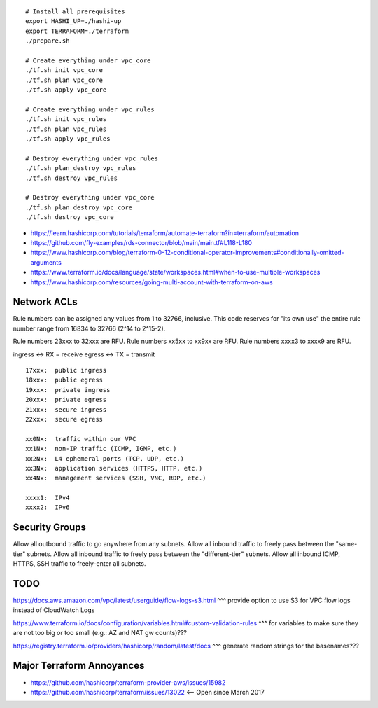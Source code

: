 ::

    # Install all prerequisites
    export HASHI_UP=./hashi-up
    export TERRAFORM=./terraform
    ./prepare.sh

    # Create everything under vpc_core
    ./tf.sh init vpc_core
    ./tf.sh plan vpc_core
    ./tf.sh apply vpc_core

    # Create everything under vpc_rules
    ./tf.sh init vpc_rules
    ./tf.sh plan vpc_rules
    ./tf.sh apply vpc_rules

    # Destroy everything under vpc_rules
    ./tf.sh plan_destroy vpc_rules
    ./tf.sh destroy vpc_rules

    # Destroy everything under vpc_core
    ./tf.sh plan_destroy vpc_core
    ./tf.sh destroy vpc_core

* https://learn.hashicorp.com/tutorials/terraform/automate-terraform?in=terraform/automation
* https://github.com/fly-examples/rds-connector/blob/main/main.tf#L118-L180
* https://www.hashicorp.com/blog/terraform-0-12-conditional-operator-improvements#conditionally-omitted-arguments
* https://www.terraform.io/docs/language/state/workspaces.html#when-to-use-multiple-workspaces
* https://www.hashicorp.com/resources/going-multi-account-with-terraform-on-aws


Network ACLs
------------

Rule numbers can be assigned any values from 1 to 32766, inclusive.  This code
reserves for "its own use" the entire rule number range from 16834 to 32766
(2^14 to 2^15-2).

Rule numbers 23xxx to 32xxx are RFU.
Rule numbers xx5xx to xx9xx are RFU.
Rule numbers xxxx3 to xxxx9 are RFU.

ingress <-> RX = receive
egress  <-> TX = transmit

::

    17xxx:  public ingress
    18xxx:  public egress
    19xxx:  private ingress
    20xxx:  private egress
    21xxx:  secure ingress
    22xxx:  secure egress

    xx0Nx:  traffic within our VPC
    xx1Nx:  non-IP traffic (ICMP, IGMP, etc.)
    xx2Nx:  L4 ephemeral ports (TCP, UDP, etc.)
    xx3Nx:  application services (HTTPS, HTTP, etc.)
    xx4Nx:  management services (SSH, VNC, RDP, etc.)

    xxxx1:  IPv4
    xxxx2:  IPv6



Security Groups
---------------

Allow all outbound traffic to go anywhere from any subnets.
Allow all inbound traffic to freely pass between the "same-tier" subnets.
Allow all inbound traffic to freely pass between the "different-tier" subnets.
Allow all inbound ICMP, HTTPS, SSH traffic to freely-enter all subnets.


TODO
----

https://docs.aws.amazon.com/vpc/latest/userguide/flow-logs-s3.html
^^^ provide option to use S3 for VPC flow logs instead of CloudWatch Logs

https://www.terraform.io/docs/configuration/variables.html#custom-validation-rules
^^^ for variables to make sure they are not too big or too small (e.g.:  AZ and NAT gw counts)???

https://registry.terraform.io/providers/hashicorp/random/latest/docs
^^^ generate random strings for the basenames???


Major Terraform Annoyances
--------------------------

* https://github.com/hashicorp/terraform-provider-aws/issues/15982
* https://github.com/hashicorp/terraform/issues/13022  <-- Open since March 2017

